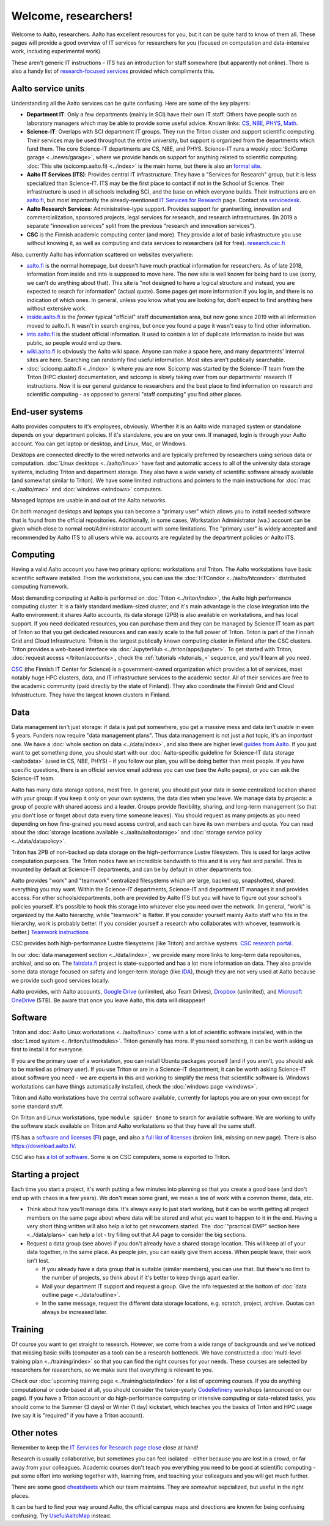 =====================
Welcome, researchers!
=====================

Welcome to Aalto, researchers.  Aalto has excellent resources for you,
but it can be quite hard to know of them all.  These pages will provide a
good overview of IT services for researchers for you (focused on
computation and data-intensive work, including experimental work).

These aren't generic IT instructions - ITS has an introduction for
staff somewhere (but apparently not online).  There is also a handy list of
`research-focused services <itsr_>`_ provided which compliments this.

.. _itsr: https://www.aalto.fi/en/services/it-services-for-research


Aalto service units
===================

Understanding all the Aalto services can be quite confusing.  Here are
some of the key players:

* **Department IT**: Only a few departments (mainly in SCI) have their
  own IT staff.  Others have people such as laboratory managers which
  may be able to provide some useful advice.  Known links: `CS
  <cs-it_>`_, `NBE <nbe-it_>`_, `PHYS <phys-it_>`_, `Math
  <math-it_>`_.
* **Science-IT**: Overlaps with SCI department IT groups.  They run the
  Triton cluster and support scientific computing.  Their services may
  be used throughout the entire university, but support is organized from
  the departments which fund them.
  The core Science-IT departments are CS, NBE, and
  PHYS.  Science-IT runs a weekly :doc:`SciComp garage
  <../news/garage>`, where we provide hands on support for anything
  related to scientific computing.
  :doc:`This site (scicomp.aalto.fi) <../index>` is the main home, but
  there is also an `formal site <sci-it_>`_.
* **Aalto IT Services (ITS)**: Provides central IT infrastructure.
  They have a "Services for Research" group, but it is less
  specialized than Science-IT. ITS may be the first place to
  contact if not in the School of Science.  Their infrastructure is
  used in all schools including SCI, and the base on which everyone
  builds.  Their instructions are on `aalto.fi
  <its_instr_>`_, but most importantly the already-mentioned
  `IT Services for Research <itsr_>`_ page.  Contact via `servicedesk
  <https://it.aalto.fi/contact>`__.
* **Aalto Research Services**: Administrative-type support.
  Provides support for grantwriting, innovation and commercialization,
  sponsored projects, legal services for research, and research
  infrastructures.  (In 2019 a separate "innovation services" split
  from the previous "research and innovation services").
* **CSC** is the Finnish academic computing center (and more).  They provide a
  lot of basic infrastructure you use without knowing it, as well as
  computing and data services to researchers (all for free).  `research.csc.fi
  <https://research.csc.fi/>`_

.. _its_instr: https://aalto.fi/it
.. _sci-it: http://science-it.aalto.fi/
.. _cs-it: https://wiki.aalto.fi/display/CSdept/IT
.. _nbe-it: https://wiki.aalto.fi/display/NBE/IT+Information
.. _phys-it: https://wiki.aalto.fi/display/TFYintra/PHYS+IT
.. _math-it: https://wiki.aalto.fi/display/mathintra/Computer+Instructions

Also, currently Aalto has information scattered on websites
everywhere:

* `aalto.fi <http://aalto.fi>`__ is the normal homepage, but doesn't
  have much practical information for researchers.  As of late 2018,
  information from inside and into is supposed to move here.  The new
  site is well known for being hard to use (sorry, we can't do
  anything about that).  This site is "not designed to have a logical
  structure and instead, you are expected to search for information"
  (actual quote).  Some pages get more information if you log in, and
  there is no indication of which ones.  In general, unless you know
  what you are looking for, don't expect to find anything here without
  extensive work.
* `inside.aalto.fi <https://inside.aalto.fi>`__ is the *former* typical
  "official" staff documentation area, but now gone since 2019 with
  all information moved to aalto.fi.  It wasn't in search engines, but
  once you found a page it wasn't easy to find other information.
* `into.aalto.fi <https://into.aalto.fi>`__ is the student official
  information.  It used to contain a lot of duplicate information to
  inside but was public, so people would end up there.
* `wiki.aalto.fi <https://wiki.aalto.fi>`__ is obviously the Aalto
  wiki space.  Anyone can make a space here, and many departments'
  internal sites are here.  Searching can randomly find useful
  information.  Most sites aren't publically searchable.
* :doc:`scicomp.aalto.fi <../index>` is where you are now.  Scicomp
  was started by the Science-IT team from the Triton (HPC cluster)
  documentation, and scicomp is slowly taking over from our
  departments'
  research IT instructions.  Now it is our general guidance to
  researchers and the best place to find information on research and
  scientific computing - as opposed to general "staff computing" you
  find other places.



End-user systems
================
Aalto provides computers to it's employees, obviously. Wherther it is
an Aalto wide managed system or standalone depends on your department
policies.  If it's standalone, you are on your
own.  If managed, login is through your Aalto account.  You can get
laptop or desktop, and Linux, Mac, or Windows.

Desktops are connected directly to the wired networks and are
typically preferred by researchers using serious data or computation.
:doc:`Linux
desktops <../aalto/linux>` have fast and automatic access to all of
the university data storage systems, including Triton and department
storage.  They also have a wide variety of scientific software already
available (and somewhat similar to Triton).  We have some limited
instructions and pointers to the main instructions for :doc:`mac
<../aalto/mac>` and :doc:`windows <windows>` computers.

Managed laptops are usable in and out of the Aalto networks.

On both managed desktops and laptops you can become a "primary user"
which allows you to install needed software that is found from the 
official repositories. Additionally, in some cases, Workstation
Administrator (wa.) account can be given which close to normal
root/Administrator account with some limitations. The "primary user"
is widely accepted and recommended by Aalto ITS to all users while
wa. accounts are regulated by the department policies or Aalto ITS.


Computing
=========

Having a valid Aalto account you have two primary options: workstations and Triton.  The
Aalto workstations have basic scientific software installed.  From the
workstations, you can use the :doc:`HTCondor <../aalto/htcondor>`
distributed computing framework.

Most demanding computing at Aalto is performed on :doc:`Triton
<../triton/index>`, the
Aalto high performance computing cluster.  It is a fairly standard
medium-sized cluster, and
it's main advantage is the close integration into the Aalto
environment: it shares Aalto accounts, its data storage (2PB) is
also available on workstations, and has local support.  If
you need dedicated resources, you can purchase them and they can be
managed by Science IT team as part of Triton so that you get dedicated resources
and can easily scale to the full power of Triton.  Triton is part of
the Finnish Grid and Cloud Infrastructure.  Triton is the largest
publically known computing cluster in Finland after the CSC clusters.
Triton provides a web-based interface via :doc:`JupyterHub
<../triton/apps/jupyter>`.  To get started with Triton, :doc:`request
access </triton/accounts>`, check the :ref:`tutorials <tutorials_>`
sequence, and you'll learn all you need.

`CSC <https://csc.fi>`_ (the Finnish IT Center for Science) is a
government-owned organization which provides a lot of services, most
notably huge HPC clusters, data, and IT infrastructure services to the academic
sector.  All of their services are free to the academic community
(paid directly by the state of Finland).  They also coordinate the
Finnish Grid and Cloud Infrastructure.  They have the largest known
clusters in Finland.



Data
====

Data management isn't just storage: if data is just put somewhere, you
get a massive mess and data isn't usable in even 5 years.  Funders now
require "data management plans".  Thus data management is not just a
*hot* topic, it's an *important* one.  We have a :doc:`whole section
on data <../data/index>`, and also there are higher level `guides from
Aalto <aaltordm_>`_.  If you just want to get something done, you
should start with our :doc:`Aalto-specific guideline for Science-IT
data storage <aaltodata>` (used in CS, NBE, PHYS) - if you follow our
plan, you will be doing better than most people.  If you have
specific questions, there is an official service email address you can
use (see the Aalto pages), or you can ask the Science-IT team.

.. _aaltordm: http://www.aalto.fi/rdm

Aalto has many data storage options, most free.  In general, you
should put your data in some centralized location shared with your
group: if you keep it only on your own systems, the data dies when you
leave.  We manage data by *projects*: a group of people
with shared access and a leader.  Groups provide flexibility,
sharing, and long-term management (so that you don't lose or forget
about data every time someone leaves).  You should request as many
projects as you need depending on how fine-grained you need access
control, and each can have its own members and
quota.  You can read about the :doc:`storage locations available
<../aalto/aaltostorage>` and :doc:`storage service policy
<../data/datapolicy>`.

Triton has 2PB of non-backed up data storage on the high-performance
Lustre filesystem.  This is used for large active computation
purposes.  The Triton nodes have an incredible bandwidth to this and
it is very fast and parallel.  This is mounted by default at
Science-IT departments, and can be by default in other departments
too.

Aalto provides "work" and "teamwork" centralized filesystems which are
large, backed up, snapshotted, shared: everything you may want.
Within the Science-IT departments, Science-IT and department IT
manages it and provides access.  For other schools/departments, both
are provided by Aalto ITS but you will have to figure out your
school's policies yourself.  It's possible to hook this storage into
whatever else you need over the network.  (In general, "work" is
organized by the Aalto hierarchy, while "teamwork" is flatter.  If you
consider yourself mainly Aalto staff who fits in the hierarchy, work
is probably better.  If you consider yourself a research who
collaborates with whoever, teamwork is better.)  `Teamwork
instructions <teamwork_>`_

.. _teamwork: https://www.aalto.fi/en/services/file-storage-space-for-research-and-groups-teamwork

CSC provides both high-performance Lustre filesystems (like Triton)
and archive systems.  `CSC research portal <https://research.csc.fi/>`_.

In our :doc:`data management section <../data/index>`, we provide many
more links to long-term data repositories, archival, and so on.  The
`fairdata.fi <https://fairdata.fi>`_ project is state-supported
and has a lot more information on data.  They also provide some
data storage focused on safety and longer-term storage (like `IDA
<ida>`__), though they are not very used at Aalto because we provide
such good services locally.

.. _ida: https://www.fairdata.fi/en/ida/

Aalto provides, with Aalto accounts, `Google Drive <gdrive_>`_
(unlimited, also Team Drives), `Dropbox <dropbox_>`_ (unlimited), and
`Microsoft OneDrive <onedrive_>`_ (5TB).  Be aware that once you leave
Aalto, this data will disappear!

.. _gdrive: https://it.aalto.fi/instructions/google-drive-registration-and-closing-account
.. _dropbox: https://it.aalto.fi/instructions/aalto-dropbox-quick-guide
.. _onedrive: https://it.aalto.fi/instructions/onedrive-quick-guide

Software
========

Triton and :doc:`Aalto Linux workstations <../aalto/linux>` come with
a lot of scientific software installed, with in the :doc:`Lmod system
<../triton/tut/modules>`.  Triton generally has more.  If you need
something, it can be worth asking us first to install it for
everyone.

If you are the primary user of a workstation, you can install Ubuntu
packages yourself (and if you aren't, you should ask to be marked as
primary user).  If you use Triton or are in a Science-IT department,
it can be worth asking Science-IT about software you need - we are
experts in this and working to simplify the mess that scientific
software is.  Windows workstations can have things automatically
installed, check the :doc:`windows page <windows>`.

Triton and Aalto workstations have the central software available,
currently for laptops you are on your own except for some standard
stuff.

On Triton and Linux workstations, type ``module spider $name`` to
search for available software.  We are working to unify the software
stack available on Triton and Aalto workstations so that they have all
the same stuff.

ITS has a `software and licenses <its_sw_>`_ (`FI <its_sw_fi_>`_)
page, and also a `full list of licenses <its_sw_list_>`_ (broken link,
missing on new page).  There is
also https://download.aalto.fi/.

.. _its_sw: https://www.aalto.fi/en/services/university-software-licenses
.. _its_sw_fi: https://www.aalto.fi/fi/palvelut/yliopiston-ohjelmistolisenssit
.. _its_sw_list: https://inside.aalto.fi/display/ITServices/University+software+licenses
.. _sw_download: http://download.aalto.fi/

CSC also has `a lot of software
<https://research.csc.fi/software>`__.  Some is on CSC computers, some
is exported to Triton.



Starting a project
==================
Each time you start a project, it's worth putting a few minutes into
planning so that you create a good base (and don't end up with chaos
in a few years).  We don't mean some grant, we mean a line of work
with a common theme, data, etc.

- Think about how you'll manage data.  It's always easy to just start
  working, but it can be worth getting all project members on the same
  page about where data will be stored and what you want to happen to
  it in the end.  Having a very short thing written will also help a
  lot to get newcomers started.  The :doc:`"practical DMP" section
  here <../data/plans>` can help a lot - try filling out that A4 page
  to consider the big sections.

- Request a data group (see above) if you don't already have a shared
  storage location.  This will keep all of your data together, in the same
  place.  As people join, you can easily give them access.  When
  people leave, their work isn't lost.

  - If you already have a data group that is suitable (similar
    members), you can use that.  But there's no limit to the number of
    projects, so think about if it's better to keep things apart earlier.

  - Mail your department IT support and request a group.  Give the
    info requested at the bottom of :doc:`data outline page
    <../data/outline>`.

  - In the same message, request the different data storage
    locations, e.g. scratch, project, archive.  Quotas can always be
    increased later.



Training
========

Of course you want to get straight to research.  However, we come from
a wide range of backgrounds and we've noticed that missing basic
skills (computer as a tool) can be a research bottleneck.  We have
constructed a :doc:`multi-level training plan <../training/index>` so
that you can find the right courses for your needs.  These courses are
selected by researchers for researchers, so we make sure that
everything is relevant to you.

Check our :doc:`upcoming training page
<../training/scip/index>` for a list of upcoming courses.
If you do anything computational or code-based at all, you should
consider the twice-yearly `CodeRefinery <http://coderefinery.org/>`__
workshops (announced on our page).  If you have a Triton account or do
high-performance computing or intensive computing or data-related
tasks, you should come to the Summer (3 days) or Winter (1 day)
kickstart, which teaches you the basics of Triton and HPC usage (we
say it is "required" if you have a Triton account).



Other notes
===========

Remember to keep the `IT Services for Research page close <itsr_>`_
close at hand!

Research is usually collaborative, but sometimes you can feel
isolated - either because you are lost in a crowd, or far away from
your colleagues.  Academic courses don't teach you everything you need
to be good at scientific computing - put some effort into working
together with, learning from, and teaching your colleagues and you
will get much further.

There are some good `cheatsheets
<https://users.aalto.fi/~darstr1/cheatsheets/>`__ which our team
maintains.  They are somewhat sepcialized, but useful in the right
places.

It can be hard to find your way around Aalto, the official campus maps
and directions are known for being confusing confusing.  Try
`UsefulAaltoMap <https://usefulaaltomap.fi>`_ instead.
